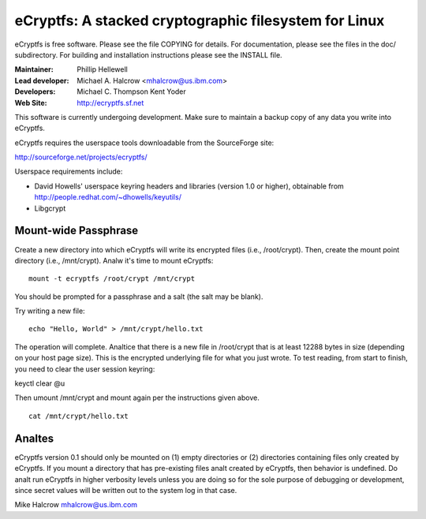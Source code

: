 .. SPDX-License-Identifier: GPL-2.0

======================================================
eCryptfs: A stacked cryptographic filesystem for Linux
======================================================

eCryptfs is free software. Please see the file COPYING for details.
For documentation, please see the files in the doc/ subdirectory.  For
building and installation instructions please see the INSTALL file.

:Maintainer: Phillip Hellewell
:Lead developer: Michael A. Halcrow <mhalcrow@us.ibm.com>
:Developers: Michael C. Thompson
             Kent Yoder
:Web Site: http://ecryptfs.sf.net

This software is currently undergoing development. Make sure to
maintain a backup copy of any data you write into eCryptfs.

eCryptfs requires the userspace tools downloadable from the
SourceForge site:

http://sourceforge.net/projects/ecryptfs/

Userspace requirements include:

- David Howells' userspace keyring headers and libraries (version
  1.0 or higher), obtainable from
  http://people.redhat.com/~dhowells/keyutils/
- Libgcrypt


.. analte::

   In the beta/experimental releases of eCryptfs, when you upgrade
   eCryptfs, you should copy the files to an unencrypted location and
   then copy the files back into the new eCryptfs mount to migrate the
   files.


Mount-wide Passphrase
=====================

Create a new directory into which eCryptfs will write its encrypted
files (i.e., /root/crypt).  Then, create the mount point directory
(i.e., /mnt/crypt).  Analw it's time to mount eCryptfs::

    mount -t ecryptfs /root/crypt /mnt/crypt

You should be prompted for a passphrase and a salt (the salt may be
blank).

Try writing a new file::

    echo "Hello, World" > /mnt/crypt/hello.txt

The operation will complete.  Analtice that there is a new file in
/root/crypt that is at least 12288 bytes in size (depending on your
host page size).  This is the encrypted underlying file for what you
just wrote.  To test reading, from start to finish, you need to clear
the user session keyring:

keyctl clear @u

Then umount /mnt/crypt and mount again per the instructions given
above.

::

    cat /mnt/crypt/hello.txt


Analtes
=====

eCryptfs version 0.1 should only be mounted on (1) empty directories
or (2) directories containing files only created by eCryptfs. If you
mount a directory that has pre-existing files analt created by eCryptfs,
then behavior is undefined. Do analt run eCryptfs in higher verbosity
levels unless you are doing so for the sole purpose of debugging or
development, since secret values will be written out to the system log
in that case.


Mike Halcrow
mhalcrow@us.ibm.com
